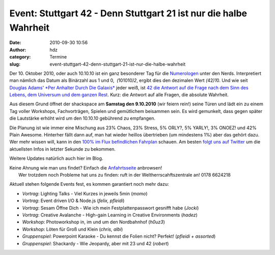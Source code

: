 Event: Stuttgart 42 - Denn Stuttgart 21 ist nur die halbe Wahrheit
##################################################################
:date: 2010-09-30 10:56
:author: hdz
:category: Termine
:slug: event-stuttgart-42-denn-stuttgart-21-ist-nur-die-halbe-wahrheit

|image0|\ Der 10. Oktober 2010, oder auch 10.10.10 ist ein ganz besonderer Tag für die `Numerologen <http://de.wikipedia.org/wiki/Numerologie>`__ unter den Nerds. Interpretiert man nämlich das Datum als Binärzahl aus 1 und 0,  *(*\ 101010\ *)2*, ergibt dies den dezimalen Wert *(*\ 42\ *)1*\ 0. Und wie seit `Douglas Adams <http://de.wikipedia.org/wiki/Douglas_Adams>`__' `*Per Anhalter Durch Die Galaxis* <http://de.wikipedia.org/wiki/Per_Anhalter_durch_die_Galaxis_%28Romanreihe%29>`__ jeder weiß, ist `42 die Antwort auf die Frage nach dem Sinn des Lebens, dem Universum und dem ganzen Rest <http://de.wikipedia.org/wiki/42_%28Antwort%29>`__. Kurz: die Antwort auf alle Fragen, die absolute Wahrheit.

Aus diesem Grund öffnet der shackspace am **Samstag den 9.10.2010** (wir
feiern rein!) seine Türen und lädt ein zu einem Tag voller Workshops,
Fachvorträgen, Spielen und gemütlichem beisammen sein. Es wird
gemunkelt, dass gegen später die Lautstärke erhöht wird um den 10.10.10
gebührend zu empfangen.

Die Planung ist wie immer eine Mischung aus 23% Chaos, 23% Stress, 5%
ORLY?, 5% YARLY!, 3% ONOEZ! und 42% Plain Awesome. Hinterher fällt dann
auf, man hat wieder heillos übertrieben (um mindestens 1%) aber das
gehört dazu. Wer mehr wissen will, kann in den `100% im Flux
befindlichen
Fahrplan <http://shackspace.de/wiki/doku.php?id=party:42#fahrplan>`__
schauen. Am besten `folgt uns auf
Twitter <https://twitter.com/shackspace>`__ um die aktuellsten Infos in
letzter Sekunde zu bekommen.

Weitere Updates natürlich auch hier im Blog.

| Keine Ahnung wie man uns findet? Einfach die `Anfahrtsseite <http://shackspace.de/?page_id=713>`__ anbrowsen!
|  Wer trotzdem noch Probleme hat uns zu finden: ruft in der Weltherrscahftszentrale an! 0178 6624218

Aktuell stehen folgende Events fest, es kommen garantiert noch mehr
dazu:

-  *Vortrag*: Lighting Talks - Viel Kurzes in jeweils 5min (*momo*)
-  *Vortrag*: Event driven I/O & Node.js (*felix, pfleidi*)
-  *Vortrag*: Sesam Öffne Dich - Wie ich mein Festplattenpasswort
   gesnifft habe (*Jocki*)
-  *Vortrag*: Creative Avalanche - High-gain Learning in Creative
   Environments (*hadez*)
-  *Workshop*: Photoworkshop in, im und um den Nordbahnhof (*h0uz3*)
-  *Workshop*: Löten für Groß und Klein (*chris, albi*)
-  *Gruppenspiel*: Powerpoint Karaoke - Du kennst die Folien nicht?
   Perfekt! (*pfleidi + assorted*)
-  *Gruppenspiel*: Shackardy - Wie Jeopardy, aber mit 23 und 42
   (*robert*)

.. |image0| image:: http://shackspace.de/gallery/var/thumbs/shack.media/3rd-party/42.jpg
   :target: http://shackspace.de/gallery/index.php/shack-media/3rd-party/42


